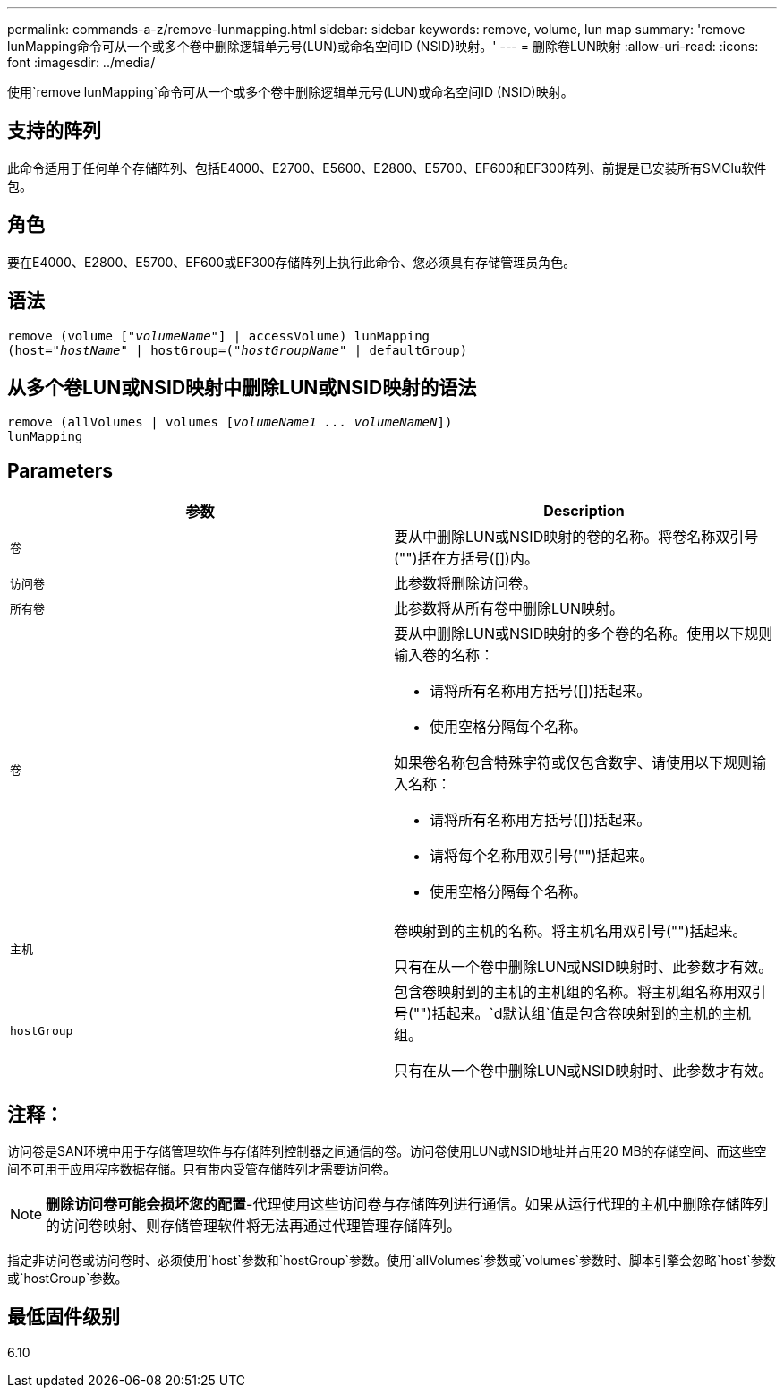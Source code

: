 ---
permalink: commands-a-z/remove-lunmapping.html 
sidebar: sidebar 
keywords: remove, volume, lun map 
summary: 'remove lunMapping命令可从一个或多个卷中删除逻辑单元号(LUN)或命名空间ID (NSID)映射。' 
---
= 删除卷LUN映射
:allow-uri-read: 
:icons: font
:imagesdir: ../media/


[role="lead"]
使用`remove lunMapping`命令可从一个或多个卷中删除逻辑单元号(LUN)或命名空间ID (NSID)映射。



== 支持的阵列

此命令适用于任何单个存储阵列、包括E4000、E2700、E5600、E2800、E5700、EF600和EF300阵列、前提是已安装所有SMClu软件包。



== 角色

要在E4000、E2800、E5700、EF600或EF300存储阵列上执行此命令、您必须具有存储管理员角色。



== 语法

[source, cli, subs="+macros"]
----
remove (volume pass:quotes[[_"volumeName"_]] | accessVolume) lunMapping
(host=pass:quotes[_"hostName_" | hostGroup=(_"hostGroupName"_] | defaultGroup)
----


== 从多个卷LUN或NSID映射中删除LUN或NSID映射的语法

[source, cli, subs="+macros"]
----
remove (allVolumes | volumes pass:quotes[[_volumeName1 ... volumeNameN_]])
lunMapping
----


== Parameters

|===
| 参数 | Description 


 a| 
`卷`
 a| 
要从中删除LUN或NSID映射的卷的名称。将卷名称双引号("")括在方括号([])内。



 a| 
`访问卷`
 a| 
此参数将删除访问卷。



 a| 
`所有卷`
 a| 
此参数将从所有卷中删除LUN映射。



 a| 
`卷`
 a| 
要从中删除LUN或NSID映射的多个卷的名称。使用以下规则输入卷的名称：

* 请将所有名称用方括号([])括起来。
* 使用空格分隔每个名称。


如果卷名称包含特殊字符或仅包含数字、请使用以下规则输入名称：

* 请将所有名称用方括号([])括起来。
* 请将每个名称用双引号("")括起来。
* 使用空格分隔每个名称。




 a| 
`主机`
 a| 
卷映射到的主机的名称。将主机名用双引号("")括起来。

只有在从一个卷中删除LUN或NSID映射时、此参数才有效。



 a| 
`hostGroup`
 a| 
包含卷映射到的主机的主机组的名称。将主机组名称用双引号("")括起来。`d默认组`值是包含卷映射到的主机的主机组。

只有在从一个卷中删除LUN或NSID映射时、此参数才有效。

|===


== 注释：

访问卷是SAN环境中用于存储管理软件与存储阵列控制器之间通信的卷。访问卷使用LUN或NSID地址并占用20 MB的存储空间、而这些空间不可用于应用程序数据存储。只有带内受管存储阵列才需要访问卷。

[NOTE]
====
*删除访问卷可能会损坏您的配置*-代理使用这些访问卷与存储阵列进行通信。如果从运行代理的主机中删除存储阵列的访问卷映射、则存储管理软件将无法再通过代理管理存储阵列。

====
指定非访问卷或访问卷时、必须使用`host`参数和`hostGroup`参数。使用`allVolumes`参数或`volumes`参数时、脚本引擎会忽略`host`参数或`hostGroup`参数。



== 最低固件级别

6.10
